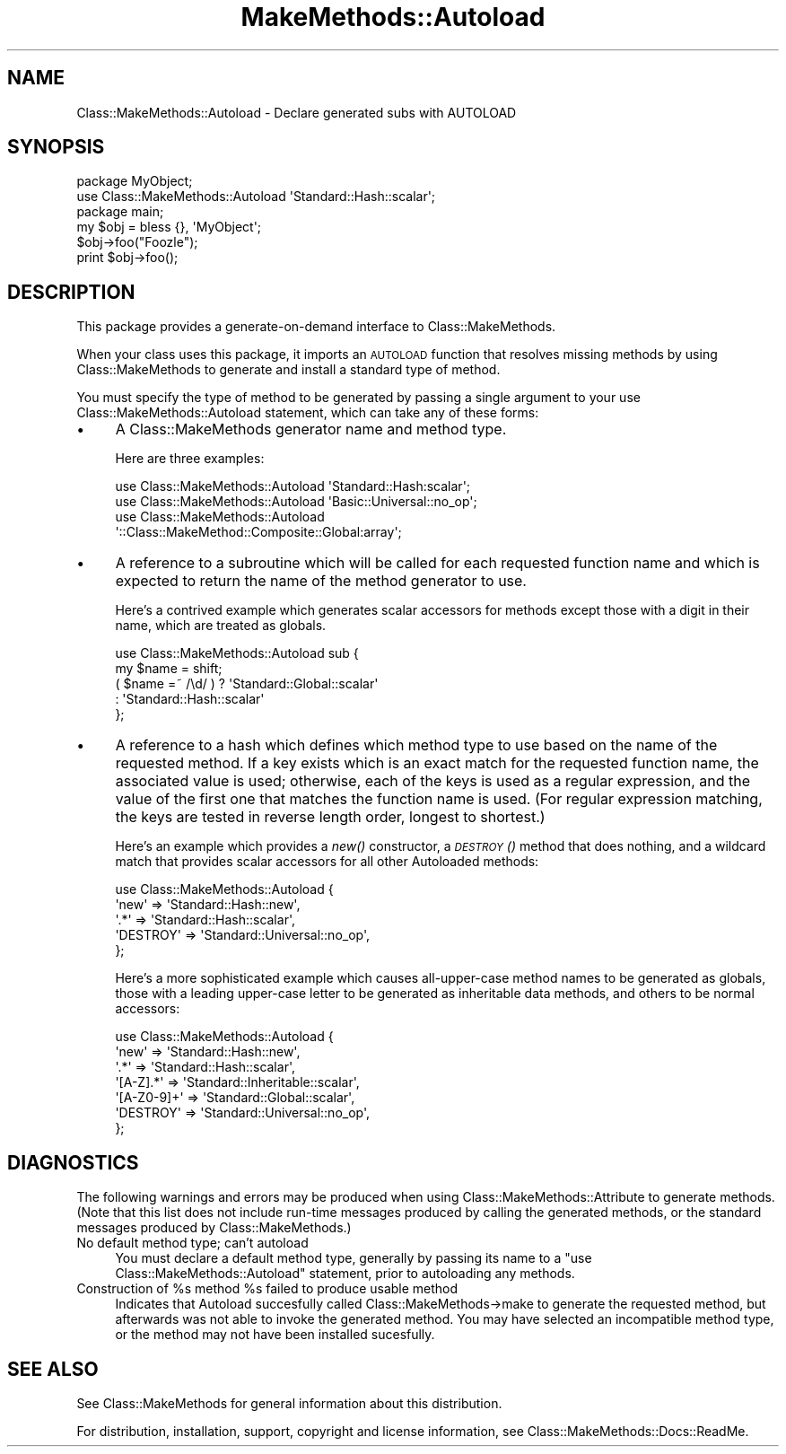 .\" Automatically generated by Pod::Man 2.23 (Pod::Simple 3.14)
.\"
.\" Standard preamble:
.\" ========================================================================
.de Sp \" Vertical space (when we can't use .PP)
.if t .sp .5v
.if n .sp
..
.de Vb \" Begin verbatim text
.ft CW
.nf
.ne \\$1
..
.de Ve \" End verbatim text
.ft R
.fi
..
.\" Set up some character translations and predefined strings.  \*(-- will
.\" give an unbreakable dash, \*(PI will give pi, \*(L" will give a left
.\" double quote, and \*(R" will give a right double quote.  \*(C+ will
.\" give a nicer C++.  Capital omega is used to do unbreakable dashes and
.\" therefore won't be available.  \*(C` and \*(C' expand to `' in nroff,
.\" nothing in troff, for use with C<>.
.tr \(*W-
.ds C+ C\v'-.1v'\h'-1p'\s-2+\h'-1p'+\s0\v'.1v'\h'-1p'
.ie n \{\
.    ds -- \(*W-
.    ds PI pi
.    if (\n(.H=4u)&(1m=24u) .ds -- \(*W\h'-12u'\(*W\h'-12u'-\" diablo 10 pitch
.    if (\n(.H=4u)&(1m=20u) .ds -- \(*W\h'-12u'\(*W\h'-8u'-\"  diablo 12 pitch
.    ds L" ""
.    ds R" ""
.    ds C` ""
.    ds C' ""
'br\}
.el\{\
.    ds -- \|\(em\|
.    ds PI \(*p
.    ds L" ``
.    ds R" ''
'br\}
.\"
.\" Escape single quotes in literal strings from groff's Unicode transform.
.ie \n(.g .ds Aq \(aq
.el       .ds Aq '
.\"
.\" If the F register is turned on, we'll generate index entries on stderr for
.\" titles (.TH), headers (.SH), subsections (.SS), items (.Ip), and index
.\" entries marked with X<> in POD.  Of course, you'll have to process the
.\" output yourself in some meaningful fashion.
.ie \nF \{\
.    de IX
.    tm Index:\\$1\t\\n%\t"\\$2"
..
.    nr % 0
.    rr F
.\}
.el \{\
.    de IX
..
.\}
.\"
.\" Accent mark definitions (@(#)ms.acc 1.5 88/02/08 SMI; from UCB 4.2).
.\" Fear.  Run.  Save yourself.  No user-serviceable parts.
.    \" fudge factors for nroff and troff
.if n \{\
.    ds #H 0
.    ds #V .8m
.    ds #F .3m
.    ds #[ \f1
.    ds #] \fP
.\}
.if t \{\
.    ds #H ((1u-(\\\\n(.fu%2u))*.13m)
.    ds #V .6m
.    ds #F 0
.    ds #[ \&
.    ds #] \&
.\}
.    \" simple accents for nroff and troff
.if n \{\
.    ds ' \&
.    ds ` \&
.    ds ^ \&
.    ds , \&
.    ds ~ ~
.    ds /
.\}
.if t \{\
.    ds ' \\k:\h'-(\\n(.wu*8/10-\*(#H)'\'\h"|\\n:u"
.    ds ` \\k:\h'-(\\n(.wu*8/10-\*(#H)'\`\h'|\\n:u'
.    ds ^ \\k:\h'-(\\n(.wu*10/11-\*(#H)'^\h'|\\n:u'
.    ds , \\k:\h'-(\\n(.wu*8/10)',\h'|\\n:u'
.    ds ~ \\k:\h'-(\\n(.wu-\*(#H-.1m)'~\h'|\\n:u'
.    ds / \\k:\h'-(\\n(.wu*8/10-\*(#H)'\z\(sl\h'|\\n:u'
.\}
.    \" troff and (daisy-wheel) nroff accents
.ds : \\k:\h'-(\\n(.wu*8/10-\*(#H+.1m+\*(#F)'\v'-\*(#V'\z.\h'.2m+\*(#F'.\h'|\\n:u'\v'\*(#V'
.ds 8 \h'\*(#H'\(*b\h'-\*(#H'
.ds o \\k:\h'-(\\n(.wu+\w'\(de'u-\*(#H)/2u'\v'-.3n'\*(#[\z\(de\v'.3n'\h'|\\n:u'\*(#]
.ds d- \h'\*(#H'\(pd\h'-\w'~'u'\v'-.25m'\f2\(hy\fP\v'.25m'\h'-\*(#H'
.ds D- D\\k:\h'-\w'D'u'\v'-.11m'\z\(hy\v'.11m'\h'|\\n:u'
.ds th \*(#[\v'.3m'\s+1I\s-1\v'-.3m'\h'-(\w'I'u*2/3)'\s-1o\s+1\*(#]
.ds Th \*(#[\s+2I\s-2\h'-\w'I'u*3/5'\v'-.3m'o\v'.3m'\*(#]
.ds ae a\h'-(\w'a'u*4/10)'e
.ds Ae A\h'-(\w'A'u*4/10)'E
.    \" corrections for vroff
.if v .ds ~ \\k:\h'-(\\n(.wu*9/10-\*(#H)'\s-2\u~\d\s+2\h'|\\n:u'
.if v .ds ^ \\k:\h'-(\\n(.wu*10/11-\*(#H)'\v'-.4m'^\v'.4m'\h'|\\n:u'
.    \" for low resolution devices (crt and lpr)
.if \n(.H>23 .if \n(.V>19 \
\{\
.    ds : e
.    ds 8 ss
.    ds o a
.    ds d- d\h'-1'\(ga
.    ds D- D\h'-1'\(hy
.    ds th \o'bp'
.    ds Th \o'LP'
.    ds ae ae
.    ds Ae AE
.\}
.rm #[ #] #H #V #F C
.\" ========================================================================
.\"
.IX Title "MakeMethods::Autoload 3"
.TH MakeMethods::Autoload 3 "2004-09-07" "perl v5.12.4" "User Contributed Perl Documentation"
.\" For nroff, turn off justification.  Always turn off hyphenation; it makes
.\" way too many mistakes in technical documents.
.if n .ad l
.nh
.SH "NAME"
Class::MakeMethods::Autoload \- Declare generated subs with AUTOLOAD
.SH "SYNOPSIS"
.IX Header "SYNOPSIS"
.Vb 2
\&  package MyObject;
\&  use Class::MakeMethods::Autoload \*(AqStandard::Hash::scalar\*(Aq;
\&  
\&  package main;
\&  my $obj = bless {}, \*(AqMyObject\*(Aq;
\&  
\&  $obj\->foo("Foozle");
\&  print $obj\->foo();
.Ve
.SH "DESCRIPTION"
.IX Header "DESCRIPTION"
This package provides a generate-on-demand interface to Class::MakeMethods.
.PP
When your class uses this package, it imports an \s-1AUTOLOAD\s0 function that resolves missing methods by using Class::MakeMethods to generate and install a standard type of method.
.PP
You must specify the type of method to be generated by passing a single argument to your use Class::MakeMethods::Autoload statement, which can take any of these forms:
.IP "\(bu" 4
A Class::MakeMethods generator name and method type.
.Sp
Here are three examples:
.Sp
.Vb 1
\&  use Class::MakeMethods::Autoload \*(AqStandard::Hash:scalar\*(Aq;
\&  
\&  use Class::MakeMethods::Autoload \*(AqBasic::Universal::no_op\*(Aq;
\&  
\&  use Class::MakeMethods::Autoload 
\&                \*(Aq::Class::MakeMethod::Composite::Global:array\*(Aq;
.Ve
.IP "\(bu" 4
A reference to a subroutine which will be called for each requested function name and which is expected to return the name of the method generator to use.
.Sp
Here's a contrived example which generates scalar accessors for methods except those with a digit in their name, which are treated as globals.
.Sp
.Vb 5
\&  use Class::MakeMethods::Autoload sub { 
\&    my $name = shift;
\&    ( $name =~ /\ed/ ) ? \*(AqStandard::Global::scalar\*(Aq 
\&                      : \*(AqStandard::Hash::scalar\*(Aq
\&  };
.Ve
.IP "\(bu" 4
A reference to a hash which defines which method type to use based on the name of the requested method. If a key exists which is an exact match for the requested function name, the associated value is used; otherwise, each of the keys is used as a regular expression, and the value of the first one that matches the function name is used. (For regular expression matching, the keys are tested in reverse length order, longest to shortest.)
.Sp
Here's an example which provides a \fInew()\fR constructor, a \s-1\fIDESTROY\s0()\fR method that does nothing, and a wildcard match that provides scalar accessors for all other Autoloaded methods:
.Sp
.Vb 5
\&  use Class::MakeMethods::Autoload { 
\&    \*(Aqnew\*(Aq     => \*(AqStandard::Hash::new\*(Aq, 
\&    \*(Aq.*\*(Aq      => \*(AqStandard::Hash::scalar\*(Aq,
\&    \*(AqDESTROY\*(Aq => \*(AqStandard::Universal::no_op\*(Aq,
\&  };
.Ve
.Sp
Here's a more sophisticated example which causes all-upper-case method names to be generated as globals, those with a leading upper-case letter to be generated as inheritable data methods, and others to be normal accessors:
.Sp
.Vb 7
\&  use Class::MakeMethods::Autoload { 
\&    \*(Aqnew\*(Aq     => \*(AqStandard::Hash::new\*(Aq, 
\&    \*(Aq.*\*(Aq      => \*(AqStandard::Hash::scalar\*(Aq,
\&    \*(Aq[A\-Z].*\*(Aq => \*(AqStandard::Inheritable::scalar\*(Aq,
\&    \*(Aq[A\-Z0\-9]+\*(Aq => \*(AqStandard::Global::scalar\*(Aq,
\&    \*(AqDESTROY\*(Aq => \*(AqStandard::Universal::no_op\*(Aq,
\&  };
.Ve
.SH "DIAGNOSTICS"
.IX Header "DIAGNOSTICS"
The following warnings and errors may be produced when using
Class::MakeMethods::Attribute to generate methods. (Note that this
list does not include run-time messages produced by calling the
generated methods, or the standard messages produced by
Class::MakeMethods.)
.IP "No default method type; can't autoload" 4
.IX Item "No default method type; can't autoload"
You must declare a default method type, generally by passing its
name to a \f(CW\*(C`use Class::MakeMethods::Autoload\*(C'\fR statement, prior to
autoloading any methods.
.ie n .IP "Construction of %s method %s failed to produce usable method" 4
.el .IP "Construction of \f(CW%s\fR method \f(CW%s\fR failed to produce usable method" 4
.IX Item "Construction of %s method %s failed to produce usable method"
Indicates that Autoload succesfully called Class::MakeMethods\->make
to generate the requested method, but afterwards was not able to
invoke the generated method. You may have selected an incompatible
method type, or the method may not have been installed sucesfully.
.SH "SEE ALSO"
.IX Header "SEE ALSO"
See Class::MakeMethods for general information about this distribution.
.PP
For distribution, installation, support, copyright and license 
information, see Class::MakeMethods::Docs::ReadMe.
